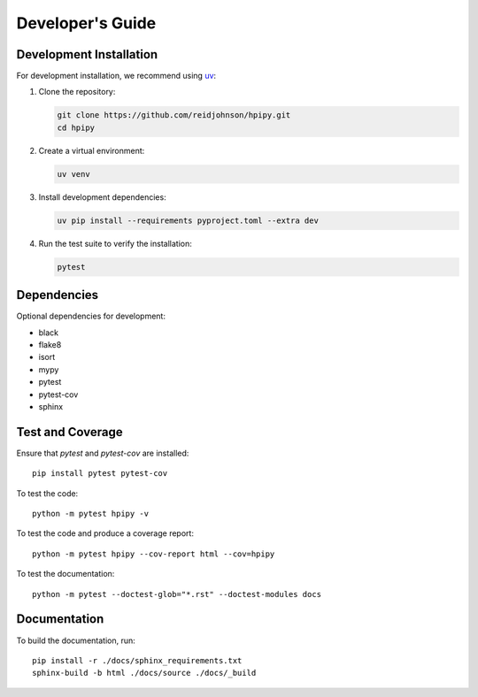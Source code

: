 .. _developers:

Developer's Guide
=================

Development Installation
------------------------

For development installation, we recommend using `uv <https://github.com/astral-sh/uv>`_:

1. Clone the repository:

   .. code-block:: bash

      git clone https://github.com/reidjohnson/hpipy.git
      cd hpipy

2. Create a virtual environment:

   .. code-block:: bash

      uv venv

3. Install development dependencies:

   .. code-block:: bash

      uv pip install --requirements pyproject.toml --extra dev

4. Run the test suite to verify the installation:

   .. code-block:: bash

      pytest

Dependencies
------------

Optional dependencies for development:

* black
* flake8
* isort
* mypy
* pytest
* pytest-cov
* sphinx

Test and Coverage
-----------------

Ensure that `pytest` and `pytest-cov` are installed::

  pip install pytest pytest-cov

To test the code::

  python -m pytest hpipy -v

To test the code and produce a coverage report::

  python -m pytest hpipy --cov-report html --cov=hpipy

To test the documentation::

  python -m pytest --doctest-glob="*.rst" --doctest-modules docs

Documentation
-------------

To build the documentation, run::

  pip install -r ./docs/sphinx_requirements.txt
  sphinx-build -b html ./docs/source ./docs/_build
